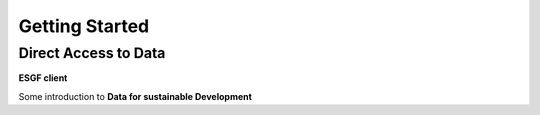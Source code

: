 .. _introduction:

***************
Getting Started
***************

Direct Access to Data
---------------------

**ESGF client**



Some introduction to **Data for sustainable Development**
